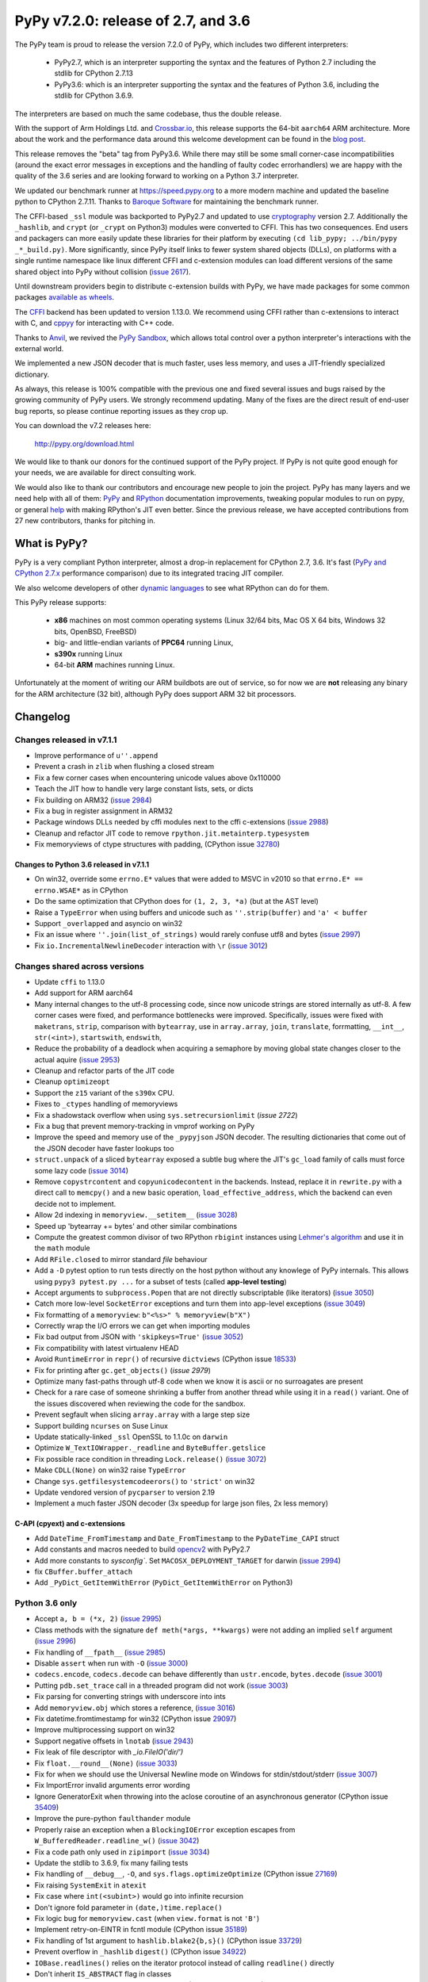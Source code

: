 ====================================
PyPy v7.2.0: release of 2.7, and 3.6
====================================

The PyPy team is proud to release the version 7.2.0 of PyPy, which includes
two different interpreters:

  - PyPy2.7, which is an interpreter supporting the syntax and the features of
    Python 2.7 including the stdlib for CPython 2.7.13

  - PyPy3.6: which is an interpreter supporting the syntax and the features of
    Python 3.6, including the stdlib for CPython 3.6.9.
    
The interpreters are based on much the same codebase, thus the double
release.

With the support of Arm Holdings Ltd. and `Crossbar.io`_, this release supports
the 64-bit ``aarch64`` ARM architecture. More about the work and the
performance data around this welcome development can be found in the `blog
post`_.

This release removes the "beta" tag from PyPy3.6. While there may still be some
small corner-case incompatibilities (around the exact error messages in
exceptions and the handling of faulty codec errorhandlers) we are happy with
the quality of the 3.6 series and are looking forward to working on a Python
3.7 interpreter.

We updated our benchmark runner at https://speed.pypy.org to a more modern
machine and updated the baseline python to CPython 2.7.11. Thanks to `Baroque
Software`_ for maintaining the benchmark runner.

The CFFI-based ``_ssl`` module was backported to PyPy2.7 and updated to use
cryptography_ version 2.7. Additionally the ``_hashlib``, and ``crypt`` (or
``_crypt`` on Python3) modules were converted to CFFI. This has two
consequences. End users and packagers can more easily update these libraries
for their platform by executing ``(cd lib_pypy; ../bin/pypy _*_build.py)``.
More significantly, since PyPy itself links to fewer system shared objects
(DLLs), on platforms with a single runtime namespace like linux different CFFI
and c-extension modules can load different versions of the same shared object
into PyPy without collision (`issue 2617`_).

Until downstream providers begin to distribute c-extension builds with PyPy, we
have made packages for some common packages `available as wheels`_.

The `CFFI`_ backend has been updated to version 1.13.0. We recommend using CFFI
rather than c-extensions to interact with C, and `cppyy`_ for interacting with
C++ code.

Thanks to Anvil_, we revived the `PyPy Sandbox`_, which allows total control
over a python interpreter's interactions with the external world.

We implemented a new JSON decoder that is much faster, uses less memory, and
uses a JIT-friendly specialized dictionary.

As always, this release is 100% compatible with the previous one and fixed
several issues and bugs raised by the growing community of PyPy users.
We strongly recommend updating. Many of the fixes are the direct result of
end-user bug reports, so please continue reporting issues as they crop up.

You can download the v7.2 releases here:

    http://pypy.org/download.html

We would like to thank our donors for the continued support of the PyPy
project. If PyPy is not quite good enough for your needs, we are available for
direct consulting work.

We would also like to thank our contributors and encourage new people to join
the project. PyPy has many layers and we need help with all of them: `PyPy`_
and `RPython`_ documentation improvements, tweaking popular modules to run
on pypy, or general `help`_ with making RPython's JIT even better. Since the
previous release, we have accepted contributions from 27 new contributors,
thanks for pitching in.

.. _`PyPy`: index.html
.. _`RPython`: https://rpython.readthedocs.org
.. _`help`: project-ideas.html
.. _`CFFI`: http://cffi.readthedocs.io
.. _`cppyy`: https://cppyy.readthedocs.io
.. _`available as wheels`: https://github.com/antocuni/pypy-wheels
.. _`Baroque Software`: https://baroquesoftware.com
.. _Anvil: https://anvil.works
.. _`PyPy Sandbox`: https://morepypy.blogspot.com/2019/08
.. _`Crossbar.io`: https://crossbario.com
.. _`blog post`:  https://morepypy.blogspot.com/2019/07/pypy-jit-for-aarch64.html
.. _cryptography: https://cryptography.io/en/latest

What is PyPy?
=============

PyPy is a very compliant Python interpreter, almost a drop-in replacement for
CPython 2.7, 3.6. It's fast (`PyPy and CPython 2.7.x`_ performance
comparison) due to its integrated tracing JIT compiler.

We also welcome developers of other `dynamic languages`_ to see what RPython
can do for them.

This PyPy release supports:

  * **x86** machines on most common operating systems
    (Linux 32/64 bits, Mac OS X 64 bits, Windows 32 bits, OpenBSD, FreeBSD)

  * big- and little-endian variants of **PPC64** running Linux,

  * **s390x** running Linux

  * 64-bit **ARM** machines running Linux.

Unfortunately at the moment of writing our ARM buildbots are out of service,
so for now we are **not** releasing any binary for the ARM architecture (32
bit), although PyPy does support ARM 32 bit processors. 

.. _`PyPy and CPython 2.7.x`: http://speed.pypy.org
.. _`dynamic languages`: http://rpython.readthedocs.io/en/latest/examples.html


Changelog
=========

Changes released in v7.1.1
--------------------------

* Improve performance of ``u''.append``
* Prevent a crash in ``zlib`` when flushing a closed stream
* Fix a few corner cases when encountering unicode values above 0x110000
* Teach the JIT how to handle very large constant lists, sets, or dicts
* Fix building on ARM32 (`issue 2984`_)
* Fix a bug in register assignment in ARM32
* Package windows DLLs needed by cffi modules next to the cffi c-extensions
  (`issue 2988`_)
* Cleanup and refactor JIT code to remove ``rpython.jit.metainterp.typesystem``
* Fix memoryviews of ctype structures with padding, (CPython issue 32780_)

Changes to Python 3.6 released in v7.1.1
~~~~~~~~~~~~~~~~~~~~~~~~~~~~~~~~~~~~~~~~

* On win32, override some ``errno.E*`` values that were added to MSVC in v2010
  so that ``errno.E* == errno.WSAE*`` as in CPython
* Do the same optimization that CPython does for ``(1, 2, 3, *a)`` (but at the
  AST level)
* Raise a ``TypeError`` when using buffers and unicode such as ``''.strip(buffer)``
  and ``'a' < buffer``
* Support ``_overlapped`` and asyncio on win32
* Fix an issue where ``''.join(list_of_strings)`` would rarely confuse utf8 and
  bytes (`issue 2997`_)
* Fix ``io.IncrementalNewlineDecoder`` interaction with ``\r`` (`issue 3012`_)

Changes shared across versions
------------------------------

* Update ``cffi`` to 1.13.0
* Add support for ARM aarch64
* Many internal changes to the utf-8 processing code, since now unicode strings
  are stored internally as utf-8. A few corner cases were fixed, and performance
  bottlenecks were improved. Specifically, issues were fixed with ``maketrans``,
  ``strip``, comparison with ``bytearray``, use in ``array.array``, ``join``,
  ``translate``, forrmatting, ``__int__``, ``str(<int>)``, ``startswith``,
  ``endswith``,
* Reduce the probability of a deadlock when acquiring a semaphore by
  moving global state changes closer to the actual aquire (`issue 2953`_)
* Cleanup and refactor parts of the JIT code
* Cleanup ``optimizeopt``
* Support the ``z15`` variant of the ``s390x`` CPU.
* Fixes to ``_ctypes`` handling of memoryviews
* Fix a shadowstack overflow when using ``sys.setrecursionlimit`` (`issue 2722`)
* Fix a bug that prevent memory-tracking in vmprof working on PyPy
* Improve the speed and memory use of the ``_pypyjson`` JSON decoder. The
  resulting dictionaries that come out of the JSON decoder have faster lookups too
* ``struct.unpack`` of a sliced ``bytearray`` exposed a subtle bug where the
  JIT's ``gc_load`` family of calls must force some lazy code (`issue 3014`_)
* Remove ``copystrcontent`` and ``copyunicodecontent`` in the backends.
  Instead, replace it in ``rewrite.py`` with a direct call to ``memcpy()`` and
  a new basic operation, ``load_effective_address``, which the backend can
  even decide not to implement.
* Allow 2d indexing in ``memoryview.__setitem__`` (`issue 3028`_)
* Speed up 'bytearray += bytes' and other similar combinations
* Compute the greatest common divisor of two RPython ``rbigint`` instances
  using `Lehmer's algorithm`_ and use it in the ``math`` module
* Add ``RFile.closed`` to mirror standard `file` behaviour
* Add a ``-D`` pytest option to run tests directly on the host python without
  any knowlege of PyPy internals. This allows using ``pypy3 pytest.py ...``
  for a subset of tests (called **app-level testing**)
* Accept arguments to ``subprocess.Popen`` that are not directly subscriptable
  (like iterators) (`issue 3050`_)
* Catch more low-level ``SocketError`` exceptions and turn them into app-level
  exceptions (`issue 3049`_)
* Fix formatting of a ``memoryview``: ``b"<%s>" % memoryview(b"X")``
* Correctly wrap the I/O errors we can get when importing modules
* Fix bad output from JSON with ``'skipkeys=True'`` (`issue 3052`_)
* Fix compatibility with latest virtualenv HEAD
* Avoid ``RuntimeError`` in ``repr()`` of recursive ``dictviews`` (CPython
  issue 18533_)
* Fix for printing after ``gc.get_objects()`` (`issue 2979`)
* Optimize many fast-paths through utf-8 code when we know it is ascii or no
  surroagates are present
* Check for a rare case of someone shrinking a buffer from another thread
  while using it in a ``read()`` variant. One of the issues discovered when
  reviewing the code for the sandbox.
* Prevent segfault when slicing ``array.array`` with a large step size
* Support building ``ncurses`` on Suse Linux
* Update statically-linked ``_ssl`` OpenSSL to 1.1.0c on ``darwin``
* Optimize ``W_TextIOWrapper._readline`` and ``ByteBuffer.getslice``
* Fix possible race condition in threading ``Lock.release()`` (`issue 3072`_)
* Make ``CDLL(None)`` on win32 raise ``TypeError``
* Change ``sys.getfilesystemcodeerors()`` to ``'strict'`` on win32
* Update vendored version of ``pycparser`` to version 2.19
* Implement a much faster JSON decoder (3x speedup for large json files, 2x less memory)

C-API (cpyext) and c-extensions
~~~~~~~~~~~~~~~~~~~~~~~~~~~~~~~

* Add ``DateTime_FromTimestamp`` and ``Date_FromTimestamp`` to the 
  ``PyDateTime_CAPI`` struct

* Add constants and macros needed to build opencv2_ with PyPy2.7
* Add more constants to `sysconfig``. Set ``MACOSX_DEPLOYMENT_TARGET`` for
  darwin (`issue 2994`_)
* fix ``CBuffer.buffer_attach``
* Add ``_PyDict_GetItemWithError`` (``PyDict_GetItemWithError`` on Python3)

Python 3.6 only
---------------

* Accept ``a, b = (*x, 2)`` (`issue 2995`_)
* Class methods with the signature ``def meth(*args, **kwargs)`` were not adding
  an implied ``self`` argument (`issue 2996`_)
* Fix handling of ``__fpath__`` (`issue 2985`_)
* Disable ``assert`` when run with ``-O`` (`issue 3000`_)
* ``codecs.encode``, ``codecs.decode`` can behave differently than
  ``ustr.encode``, ``bytes.decode`` (`issue 3001`_)
* Putting ``pdb.set_trace`` call in a threaded program did not work (`issue
  3003`_)
* Fix parsing for converting strings with underscore into ints
* Add ``memoryview.obj`` which stores a reference, (`issue 3016`_)
* Fix datetime.fromtimestamp for win32 (CPython issue 29097_)
* Improve multiprocessing support on win32
* Support negative offsets in ``lnotab`` (`issue 2943`_)
* Fix leak of file descriptor with `_io.FileIO('dir/')`
* Fix ``float.__round__(None)`` (`issue 3033`_)
* Fix for when we should use the Universal Newline mode on Windows for
  stdin/stdout/stderr (`issue 3007`_)
* Fix ImportError invalid arguments error wording
* Ignore GeneratorExit when throwing into the aclose coroutine of an
  asynchronous generator (CPython issue 35409_)
* Improve the pure-python ``faulthander`` module
* Properly raise an exception when a ``BlockingIOError`` exception escapes
  from ``W_BufferedReader.readline_w()`` (`issue 3042`_)
* Fix a code path only used in ``zipimport`` (`issue 3034`_)
* Update the stdlib to 3.6.9, fix many failing tests
* Fix handling of ``__debug__``, ``-O``, and ``sys.flags.optimizeOptimize``
  (CPython issue 27169_)
* Fix raising ``SystemExit`` in ``atexit``
* Fix case where ``int(<subint>)`` would go into infinite recursion
* Don't ignore fold parameter in ``(date,)time.replace()``
* Fix logic bug for ``memoryview.cast`` (when ``view.format`` is not ``'B'``)
* Implement retry-on-EINTR in fcntl module (CPython issue 35189_)
* Fix handling of 1st argument to ``hashlib.blake2{b,s}()`` (CPython issue
  33729_)
* Prevent overflow in ``_hashlib`` ``digest()`` (CPython issue 34922_)
* ``IOBase.readlines()`` relies on the iterator protocol instead of calling
  ``readline()`` directly
* Don't inherit ``IS_ABSTRACT`` flag in classes
* Reset raw_pos after unwinding the raw stream (CPython issue 32228_)
* Add existing options ``-b`` and ``-d`` to ``pypy3 --help`` text
* Clean up ``_codecs`` error handling code
* Add support for using stdlib as a zipfile
* Check return type of ``__prepare__()`` (CPython issue 31588_)
* Fix logic in ``_curses.get_wch`` (`issue 3064`_)
* Match CPython exit code when failing to flush stdout/stderr at exit
* Improve SyntaxError message output
* Add ``range.__bool__``
* Add cursor validity check to ``_sqlite.Cursor.close``
* Improve message when mistakenly using ``print something`` in Python3
* Handle generator exit in ``athrow()`` (CPython issue 33786_)
* Support unmarshalling ``TYPE_INT64`` and turn ``OverflowErrors`` from
  ``marshal.loads`` into ``ValueErrors``
* Update ``_posixsubprocess.c`` to match CPython (CPython issue 32270_)
* Remove unused ``_posixsubprocess.cloexec_pipe()``
* Add missing constants to ``stat`` and ``kill _stat`` (`issue 3073`_)
* Fix argument handling in ``select.poll().poll()``
* Raise ``SyntaxError`` instead of ``DeprecationWarning`` when treating invalid
  escapes in bytes as errors (CPython issue 28691_)
* Handle locale in `time.strftime()`. (`issue 3079`_)
* Fix an issue when calling ``PyFrame.fset_f_lineno`` (`issue 3066`_)

Python 3.6 c-API
~~~~~~~~~~~~~~~~

* Add ``PyStructSequence_InitType2``, ``Py_RETURN_NOTIMPLEMENTED``,
  ``PyGILState_Check``, ``PyUnicode_AsUCS4``, ``PyUnicode_AsUCS4Copy``,
  ``PyErr_SetFromWindowsErr``,
* Sync the various ``Py**Flag`` constants with CPython
* Allow ``PyTypeObject`` with ``tp_doc==""`` (`issue 3055`_)
* Update ``pymacro.h`` to match CPython 3.6.9
* Support more datetime C functions and definitions

.. _`Lehmer's algorithm`: https://en.wikipedia.org/wiki/Lehmer's_GCD_algorithm
.. _29097: https://bugs.python.org/issue29097
.. _32780: https://bugs.python.org/issue32780
.. _35409 : https://bugs.python.org/issue35409
.. _27169 : https://bugs.python.org/issue27169
.. _18533 : https://bugs.python.org/issue18533
.. _35189 : https://bugs.python.org/issue35189
.. _33279 : https://bugs.python.org/issue33279
.. _34922 : https://bugs.python.org/issue34922
.. _32228 : https://bugs.python.org/issue32228
.. _31588 : https://bugs.python.org/issue31588
.. _33786 : https://bugs.python.org/issue33786
.. _32270 : https://bugs.python.org/issue32270
.. _28691 : https://bugs.python.org/issue28691
.. _33729 : https://bugs.python.org/issue33729

.. _opencv2: https://github.com/skvark/opencv-python/
.. _`issue 2617`: https://bitbucket.com/pypy/pypy/issues/2617
.. _`issue 2722`: https://bitbucket.com/pypy/pypy/issues/2722
.. _`issue 2953`: https://bitbucket.com/pypy/pypy/issues/2953
.. _`issue 2943`: https://bitbucket.com/pypy/pypy/issues/2943
.. _`issue 2980`: https://bitbucket.com/pypy/pypy/issues/2980
.. _`issue 2984`: https://bitbucket.com/pypy/pypy/issues/2984
.. _`issue 2994`: https://bitbucket.com/pypy/pypy/issues/2994
.. _`issue 2995`: https://bitbucket.com/pypy/pypy/issues/2995
.. _`issue 2996`: https://bitbucket.com/pypy/pypy/issues/2995
.. _`issue 2997`: https://bitbucket.com/pypy/pypy/issues/2995
.. _`issue 2988`: https://bitbucket.com/pypy/pypy/issues/2988
.. _`issue 2985`: https://bitbucket.com/pypy/pypy/issues/2985
.. _`issue 2986`: https://bitbucket.com/pypy/pypy/issues/2986
.. _`issue 3000`: https://bitbucket.com/pypy/pypy/issues/3000
.. _`issue 3001`: https://bitbucket.com/pypy/pypy/issues/3001
.. _`issue 3003`: https://bitbucket.com/pypy/pypy/issues/3003
.. _`issue 3007`: https://bitbucket.com/pypy/pypy/issues/3007
.. _`issue 3012`: https://bitbucket.com/pypy/pypy/issues/3012
.. _`issue 3014`: https://bitbucket.com/pypy/pypy/issues/3014
.. _`issue 3016`: https://bitbucket.com/pypy/pypy/issues/3016
.. _`issue 3028`: https://bitbucket.com/pypy/pypy/issues/3028
.. _`issue 3033`: https://bitbucket.com/pypy/pypy/issues/3033
.. _`issue 3034`: https://bitbucket.com/pypy/pypy/issues/3034
.. _`issue 3042`: https://bitbucket.com/pypy/pypy/issues/3042
.. _`issue 3049`: https://bitbucket.com/pypy/pypy/issues/3049
.. _`issue 3050`: https://bitbucket.com/pypy/pypy/issues/3050
.. _`issue 3052`: https://bitbucket.com/pypy/pypy/issues/3052
.. _`issue 3055`: https://bitbucket.com/pypy/pypy/issues/3055
.. _`issue 2979`: https://bitbucket.com/pypy/pypy/issues/2979
.. _`issue 3064`: https://bitbucket.com/pypy/pypy/issues/3064
.. _`issue 3072`: https://bitbucket.com/pypy/pypy/issues/3072
.. _`issue 3073`: https://bitbucket.com/pypy/pypy/issues/3073
.. _`issue 3079`: https://bitbucket.com/pypy/pypy/issues/3079
.. _`issue 3066`: https://bitbucket.com/pypy/pypy/issues/3066
